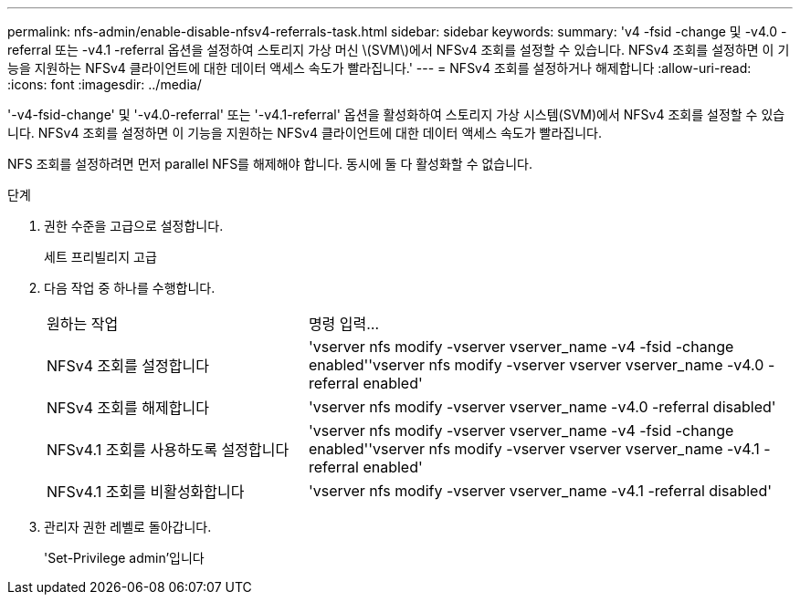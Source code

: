 ---
permalink: nfs-admin/enable-disable-nfsv4-referrals-task.html 
sidebar: sidebar 
keywords:  
summary: 'v4 -fsid -change 및 -v4.0 -referral 또는 -v4.1 -referral 옵션을 설정하여 스토리지 가상 머신 \(SVM\)에서 NFSv4 조회를 설정할 수 있습니다. NFSv4 조회를 설정하면 이 기능을 지원하는 NFSv4 클라이언트에 대한 데이터 액세스 속도가 빨라집니다.' 
---
= NFSv4 조회를 설정하거나 해제합니다
:allow-uri-read: 
:icons: font
:imagesdir: ../media/


[role="lead"]
'-v4-fsid-change' 및 '-v4.0-referral' 또는 '-v4.1-referral' 옵션을 활성화하여 스토리지 가상 시스템(SVM)에서 NFSv4 조회를 설정할 수 있습니다. NFSv4 조회를 설정하면 이 기능을 지원하는 NFSv4 클라이언트에 대한 데이터 액세스 속도가 빨라집니다.

NFS 조회를 설정하려면 먼저 parallel NFS를 해제해야 합니다. 동시에 둘 다 활성화할 수 없습니다.

.단계
. 권한 수준을 고급으로 설정합니다.
+
세트 프리빌리지 고급

. 다음 작업 중 하나를 수행합니다.
+
[cols="35,65"]
|===


| 원하는 작업 | 명령 입력... 


 a| 
NFSv4 조회를 설정합니다
 a| 
'vserver nfs modify -vserver vserver_name -v4 -fsid -change enabled''vserver nfs modify -vserver vserver vserver_name -v4.0 -referral enabled'



 a| 
NFSv4 조회를 해제합니다
 a| 
'vserver nfs modify -vserver vserver_name -v4.0 -referral disabled'



 a| 
NFSv4.1 조회를 사용하도록 설정합니다
 a| 
'vserver nfs modify -vserver vserver_name -v4 -fsid -change enabled''vserver nfs modify -vserver vserver vserver_name -v4.1 -referral enabled'



 a| 
NFSv4.1 조회를 비활성화합니다
 a| 
'vserver nfs modify -vserver vserver_name -v4.1 -referral disabled'

|===
. 관리자 권한 레벨로 돌아갑니다.
+
'Set-Privilege admin'입니다


